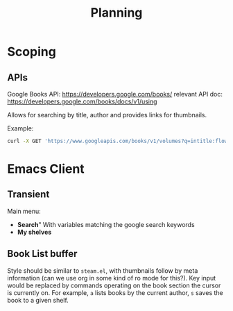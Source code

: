 #+TITLE: Planning

* Scoping

** APIs

   Google Books API: https://developers.google.com/books/
   relevant API doc: https://developers.google.com/books/docs/v1/using

   Allows for searching by title, author and provides links for thumbnails.

   Example:
   #+BEGIN_SRC bash
      curl -X GET 'https://www.googleapis.com/books/v1/volumes?q=intitle:flowers+inauthor:keyes'
   #+END_SRC

* Emacs Client

** Transient

   Main menu:
   - *Search*"
     With variables matching the google search keywords
   - *My shelves*

** Book List buffer

   Style should be similar to ~steam.el~, with thumbnails follow by meta
   information (can we use org in some kind of ro mode for this?). Key input
   would be replaced by commands operating on the book section the cursor is
   currently on. For example, ~a~ lists books by the current author, ~s~ saves
   the book to a given shelf.
